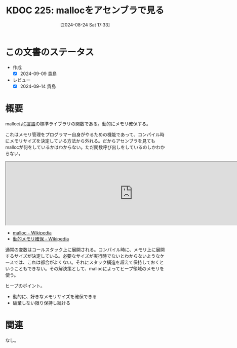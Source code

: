 :properties:
:ID: 20240824T173305
:end:
#+title:      KDOC 225: mallocをアセンブラで見る
#+date:       [2024-08-24 Sat 17:33]
#+filetags:   code
#+identifier: 20240824T173305

* この文書のステータス
- 作成
  - [X] 2024-09-09 貴島
- レビュー
  - [X] 2024-09-14 貴島

* 概要
mallocは[[id:656a0aa4-e5d3-416f-82d5-f909558d0639][C言語]]の標準ライブラリの関数である。動的にメモリ確保する。

これはメモリ管理をプログラマー自身がやるための機能であって、コンパイル時にメモリサイズを決定している方法から外れる。だからアセンブラを見てもmallocが何をしているかはわからない。ただ関数呼び出しをしているのしかわからない。

#+begin_export html
<iframe width="800px" height="200px" src="https://godbolt.org/e#g:!((g:!((g:!((h:codeEditor,i:(filename:'1',fontScale:14,fontUsePx:'0',j:1,lang:___c,selection:(endColumn:14,endLineNumber:5,positionColumn:14,positionLineNumber:5,selectionStartColumn:14,selectionStartLineNumber:5,startColumn:14,startLineNumber:5),source:'%23include+%3Cstdlib.h%3E%0A%0Aint+main()+%7B++++%0A++++int+*p+%3D+(int*)malloc(sizeof(int)*100)%3B%0A++++free+(p)%3B%0A%7D'),l:'5',n:'1',o:'C+source+%231',t:'0')),k:50,l:'4',n:'0',o:'',s:0,t:'0'),(g:!((h:compiler,i:(compiler:rv32-cgcctrunk,filters:(b:'0',binary:'1',binaryObject:'1',commentOnly:'0',debugCalls:'1',demangle:'0',directives:'0',execute:'1',intel:'1',libraryCode:'0',trim:'0',verboseDemangling:'0'),flagsViewOpen:'1',fontScale:14,fontUsePx:'0',j:1,lang:___c,libs:!(),options:'',overrides:!(),selection:(endColumn:1,endLineNumber:1,positionColumn:1,positionLineNumber:1,selectionStartColumn:1,selectionStartLineNumber:1,startColumn:1,startLineNumber:1),source:1),l:'5',n:'0',o:'+RISC-V+(32-bits)+gcc+(trunk)+(Editor+%231)',t:'0')),k:50,l:'4',n:'0',o:'',s:0,t:'0')),l:'2',n:'0',o:'',t:'0')),version:4"></iframe>
#+end_export

- [[https://ja.wikipedia.org/wiki/Malloc][malloc - Wikipedia]]
- [[https://ja.wikipedia.org/wiki/%E5%8B%95%E7%9A%84%E3%83%A1%E3%83%A2%E3%83%AA%E7%A2%BA%E4%BF%9D][動的メモリ確保 - Wikipedia]]

通常の変数はコールスタック上に展開される。コンパイル時に、メモリ上に展開するサイズが決定している。必要なサイズが実行時でないとわからないようなケースでは、これは都合がよくない。それにスタック構造を超えて保持しておくということもできない。その解決策として、mallocによってヒープ領域のメモリを使う。

ヒープのポイント。

- 動的に、好きなメモリサイズを確保できる
- 破棄しない限り保持し続ける

* 関連
なし。
